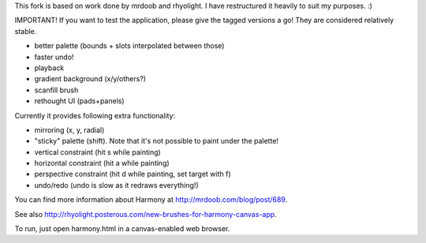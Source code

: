 This fork is based on work done by mrdoob and rhyolight. I have restructured
it heavily to suit my purposes. :)

IMPORTANT! If you want to test the application, please give the tagged versions
a go! They are considered relatively stable.

- better palette (bounds + slots interpolated between those)
- faster undo!
- playback
- gradient background (x/y/others?)
- scanfill brush
- rethought UI (pads+panels)

Currently it provides following extra functionality:

- mirroring (x, y, radial)
- "sticky" palette (shift). Note that it's not possible to paint under the
  palette!
- vertical constraint (hit s while painting)
- horizontal constraint (hit a while painting)
- perspective constraint (hit d while painting, set target with f)
- undo/redo (undo is slow as it redraws everything!)

You can find more information about Harmony at http://mrdoob.com/blog/post/689.

See also http://rhyolight.posterous.com/new-brushes-for-harmony-canvas-app.

To run, just open harmony.html in a canvas-enabled web browser.
